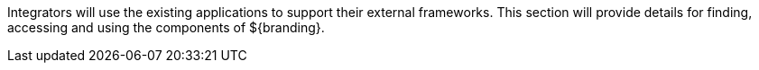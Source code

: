 :title: Integrating Intro
:type: documentation
:status: published
:priority: 1

Integrators will use the existing applications to support their external frameworks. This section will provide details for finding, accessing and using the components of ${branding}.

